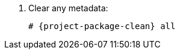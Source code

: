 ifdef::foremanctl[]
[tabs]
====
Puppet-based installation::
endif::[]
. Clear any metadata:
+
[options="nowrap" subs="+quotes,attributes"]
----
# {project-package-clean} all
----
ifdef::foreman-el,katello[]
. Install the `foreman-release.rpm` package:
+
[options="nowrap" subs="+quotes,attributes"]
----
# {package-install} https://yum.theforeman.org/releases/{ProjectVersion}/el{distribution-major-version}/x86_64/foreman-release.rpm
----
endif::[]
ifdef::katello[]
. Install the `katello-repos-latest.rpm` package:
+
[options="nowrap" subs="+quotes,attributes"]
----
# {package-install} https://yum.theforeman.org/katello/{KatelloVersion}/katello/el{distribution-major-version}/x86_64/katello-repos-latest.rpm
----
endif::[]
ifdef::foreman-el,katello[]
. Install the `puppet-release` package.
* For Puppet 8:
+
[options="nowrap" subs="+quotes,attributes"]
----
# {package-install} https://yum.puppet.com/puppet8-release-el-{distribution-major-version}.noarch.rpm
----
* For Puppet 7:
+
[options="nowrap" subs="+quotes,attributes"]
----
# {package-install} https://yum.puppet.com/puppet7-release-el-{distribution-major-version}.noarch.rpm
----
endif::[]

ifdef::foremanctl[]
Containerized installation::
* Enable the required repositories:
+
[options="nowrap" subs="+quotes,attributes"]
----
# dnf copr enable @theforeman/foremanctl rhel-9-x86_64
----
====
endif::[]
